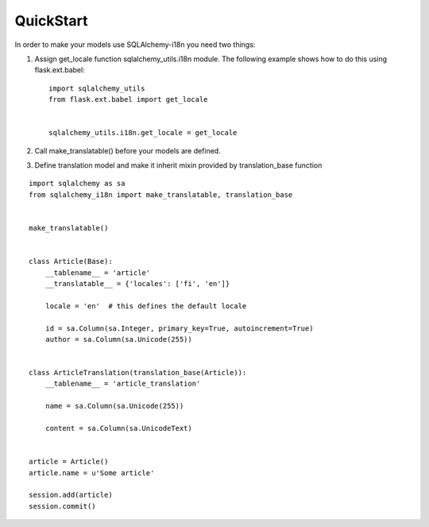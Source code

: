 QuickStart
----------


In order to make your models use SQLAlchemy-i18n you need two things:

1. Assign get_locale function sqlalchemy_utils.i18n module. The following example shows how to do this using flask.ext.babel::


    import sqlalchemy_utils
    from flask.ext.babel import get_locale


    sqlalchemy_utils.i18n.get_locale = get_locale



2. Call make_translatable() before your models are defined.
3. Define translation model and make it inherit mixin provided by translation_base function


::


    import sqlalchemy as sa
    from sqlalchemy_i18n import make_translatable, translation_base


    make_translatable()


    class Article(Base):
        __tablename__ = 'article'
        __translatable__ = {'locales': ['fi', 'en']}

        locale = 'en'  # this defines the default locale

        id = sa.Column(sa.Integer, primary_key=True, autoincrement=True)
        author = sa.Column(sa.Unicode(255))


    class ArticleTranslation(translation_base(Article)):
        __tablename__ = 'article_translation'

        name = sa.Column(sa.Unicode(255))

        content = sa.Column(sa.UnicodeText)


    article = Article()
    article.name = u'Some article'

    session.add(article)
    session.commit()
